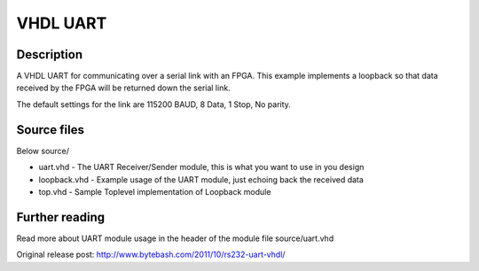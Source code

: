 VHDL UART
=========

Description
-----------

A VHDL UART for communicating over a serial link with an FPGA. This example
implements a loopback so that data received by the FPGA will be returned down
the serial link.

The default settings for the link are 115200 BAUD, 8 Data, 1 Stop, No parity.


Source files
------------
Below source/

- uart.vhd     - The UART Receiver/Sender module, this is what you want to use in you design
- loopback.vhd - Example usage of the UART module, just echoing back the received data
- top.vhd      - Sample Toplevel implementation of Loopback module


Further reading
--------------------
Read more about UART module usage in the header of the module file source/uart.vhd

Original release post:
http://www.bytebash.com/2011/10/rs232-uart-vhdl/
